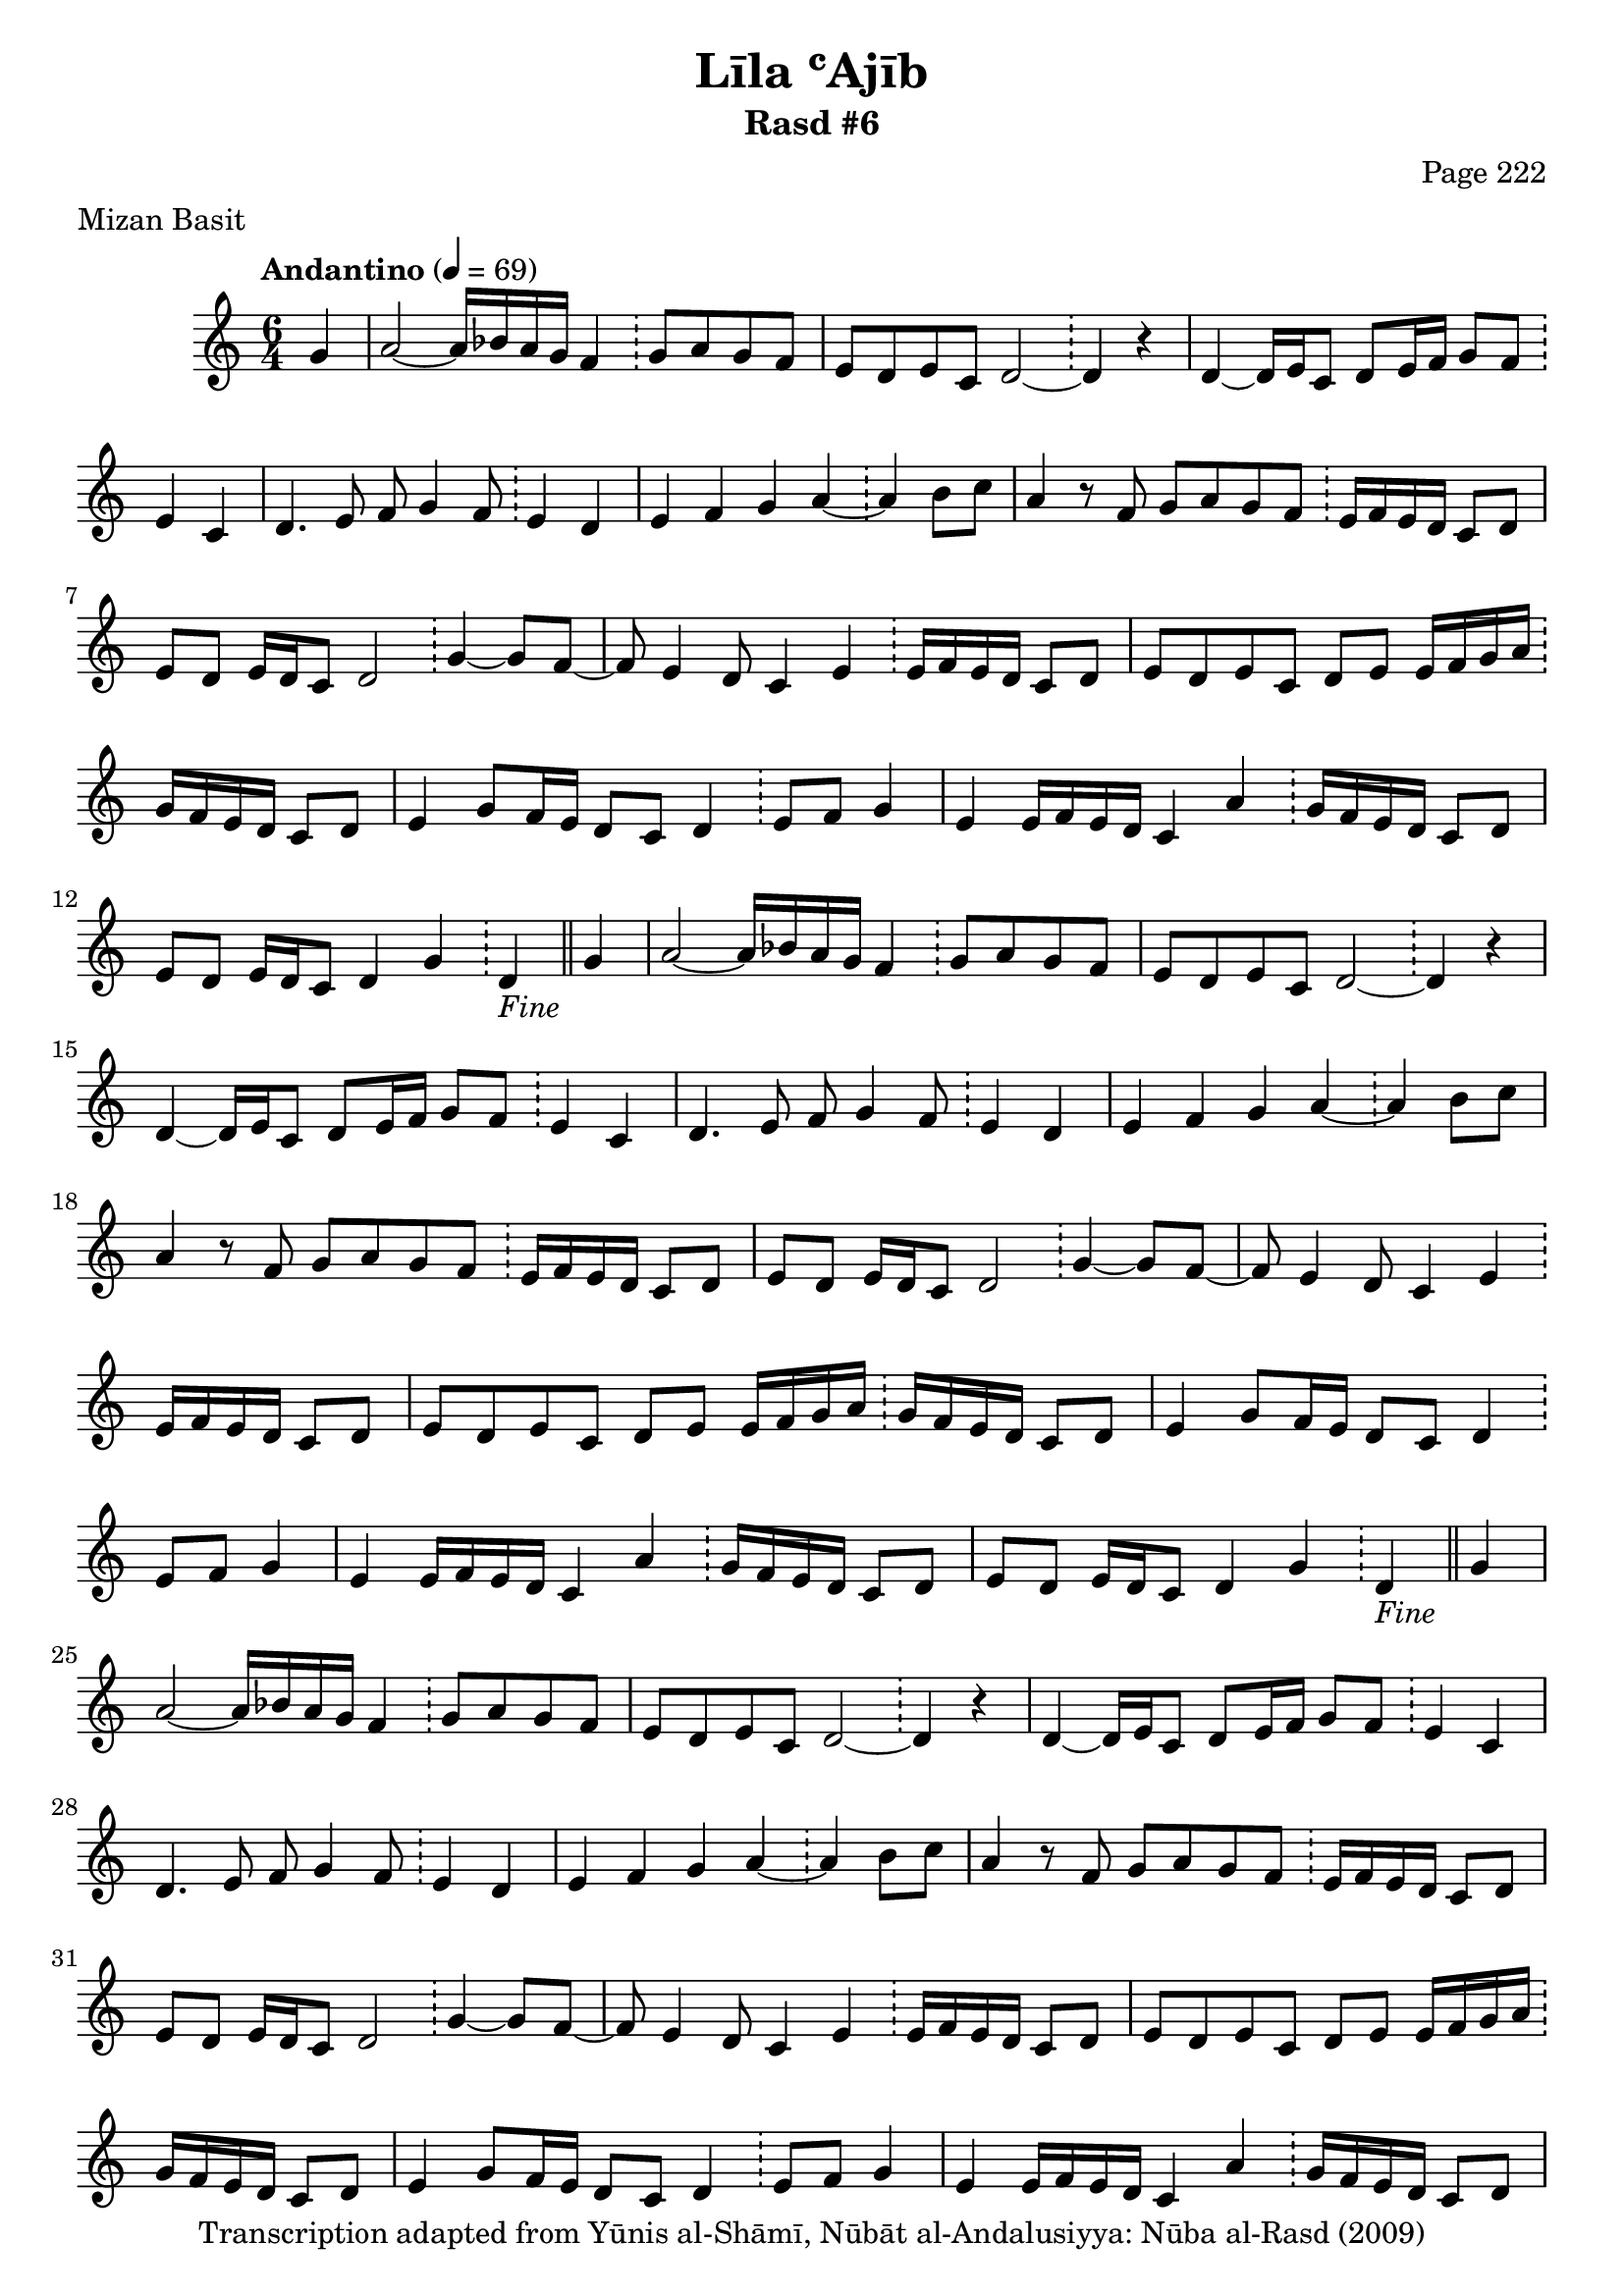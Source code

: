 \version "2.18.2"

\header {
	title = "Līla ʿAjīb"
	subtitle = "Rasd #6"
	composer = "Page 222"
	meter = "Mizan Basit"
	copyright = "Transcription adapted from Yūnis al-Shāmī, Nūbāt al-Andalusiyya: Nūba al-Rasd (2009)"
	tagline = ""
}

% VARIABLES

db = \bar "!"
dc = \markup { \right-align { \italic { "D.C. al Fine" } } }
ds = \markup { \right-align { \italic { "D.S. al Fine" } } }
dsalcoda = \markup { \right-align { \italic { "D.S. al Coda" } } }
dcalcoda = \markup { \right-align { \italic { "D.C. al Coda" } } }
fine = \markup { \italic { "Fine" } }
incomplete = \markup { \right-align "Incomplete: missing pages in scan. Following number is likely also missing" }
continue = \markup { \center-align "Continue..." }
segno = \markup { \musicglyph #"scripts.segno" }
coda = \markup { \musicglyph #"scripts.coda" }
error = \markup { { "Wrong number of beats in score" } }
repeaterror = \markup { { "Score appears to be missing repeat" } }
accidentalerror = \markup { { "Unclear accidentals" } }

\score {
	\relative d' {
		\clef "treble"
		\key c \major
		\time #'(2 2 2) 6/4
		\tempo "Andantino" 4 = 69

		\partial 4 { g4 }

		\repeat unfold 5 {

			a2~ a16 bes a g f4 \db g8 a g f |
			e d e c d2~ \db d4 r4 |
			d4~ d16 e c8 d e16 f g8 f \db e4 c |
			d4. e8 f g4 f8 \db e4 d |
			e4 f g a~ \db a b8 c |
			a4 r8 f g a g f \db e16 f e d c8 d |
			e8 d e16 d c8 d2 \db g4~ g8 f~ |
			f e4 d8 c4 e \db e16 f e d c8 d |
			e8 d e c d e e16 f g a \db g f e d c8 d |
			e4 g8 f16 e d8 c d4 \db e8 f g4 |
			e4 e16 f e d c4 a' \db g16 f e d c8 d |

		}

		\alternative {
			{ e8 d e16 d c8 d4 g \db d_\fine \bar "||" g | }
			{ e8 d e16 d c8 d4 g \db d d8 e | }
		}

		\repeat unfold 2 {

			f8 g f2 f8 e \db f e f e | f g f16 e d8 e4 f \db g a |
			a g f8 g f e \db d4 g~ | g f e d \db c c |
			d8 c d e c4 d8 e \db f g f16 g e f | d8 c d16 e f g f4 r8 f8 \db g8. a16 f4 |

		}

		\alternative {
			{ g8 a f g f2( \db c4) d8 e | }
			{ g8 a f g f2 \db c4 d8 e | }

		}

		f8 g f2 f8 e \db f e f e | f g f16 e d8 e4 f \db g a |
		a g f8 g f e \db d4 g~ | g f e d \db c c |
		d8 c d e c4 d8 e \db f g f16 g e f | d8 c d16 e f g f4 g \db a2~ |
		a16 bes a g f8 f g a g f \db e16 f e d c8 d | e8 d e16 d c8 d2 \db g4~ g8 f~ |
		f8 e4 d8 c4 e8 e \db e16 f e d c8 d | e d e c d e e16 f g a \db g f e d c8 d |
		e4 g8 e16 e d8 c d4 \db e8. f16 g4 | e4 d16 f e d c4 a'8 a \db g16 f e d c8 d |
		e8 d e16 d c8 d4 g \db d g_\dc

		\bar "||"

	}

	\layout {}
	\midi {}
}
